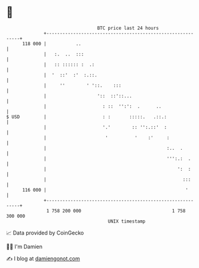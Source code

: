 * 👋

#+begin_example
                                     BTC price last 24 hours                    
                 +------------------------------------------------------------+ 
         118 000 |           ..                                               | 
                 |   :.  ..  :::                                              | 
                 |   :: :::::: :  .:                                          | 
                 |  '  ::'  :'  :.::.                                         | 
                 |     ''        ' '::.    :::                                | 
                 |                   '::  ::'::...                            | 
                 |                     : ::  '':':  .      ..                 | 
   $ USD         |                     : :       :::::.   .::.:               | 
                 |                     '.'        :: '':.::'  :               | 
                 |                      '          '    :'     :              | 
                 |                                             :..  .         | 
                 |                                             ''':.:  .      | 
                 |                                                 ':  :      | 
                 |                                                   :::      | 
         116 000 |                                                    '       | 
                 +------------------------------------------------------------+ 
                  1 758 200 000                                  1 758 300 000  
                                         UNIX timestamp                         
#+end_example
📈 Data provided by CoinGecko

🧑‍💻 I'm Damien

✍️ I blog at [[https://www.damiengonot.com][damiengonot.com]]
